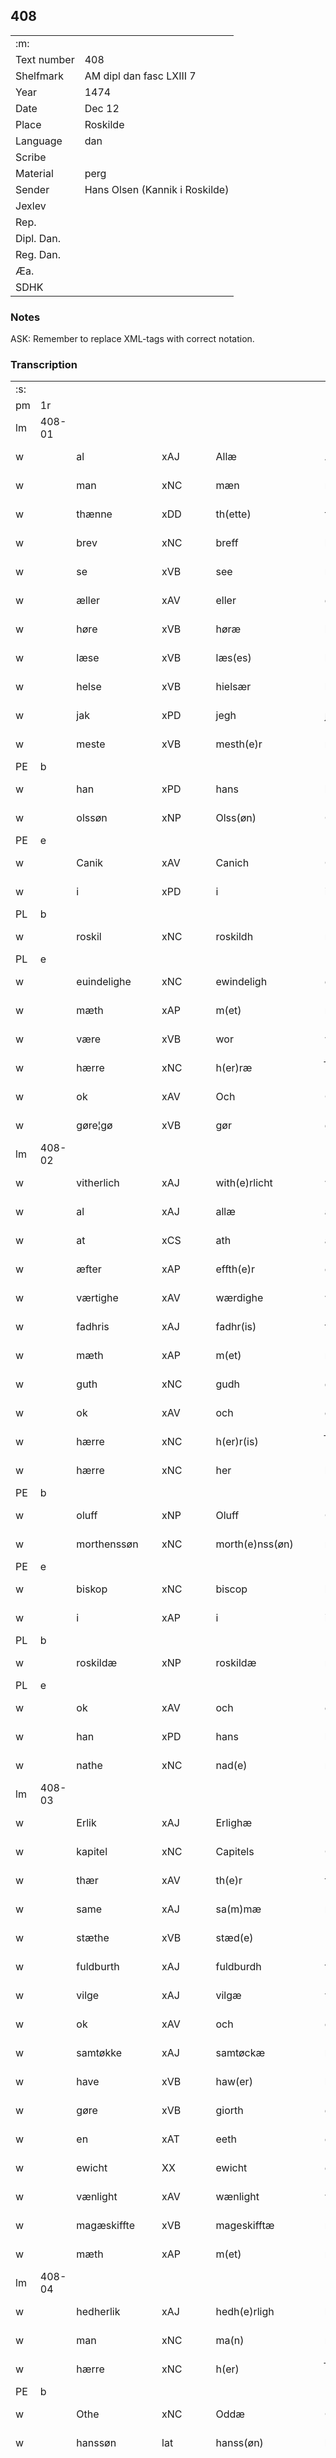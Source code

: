 ** 408
| :m:         |                                |
| Text number | 408                            |
| Shelfmark   | AM dipl dan fasc LXIII 7       |
| Year        | 1474                           |
| Date        | Dec 12                         |
| Place       | Roskilde                       |
| Language    | dan                            |
| Scribe      |                                |
| Material    | perg                           |
| Sender      | Hans Olsen (Kannik i Roskilde) |
| Jexlev      |                                |
| Rep.        |                                |
| Dipl. Dan.  |                                |
| Reg. Dan.   |                                |
| Æa.         |                                |
| SDHK        |                                |

*** Notes
ASK: Remember to replace XML-tags with correct notation.

*** Transcription
| :s: |        |                |                |   |   |                       |              |   |   |   |   |     |   |   |    |               |
| pm  | 1r     |                |                |   |   |                       |              |   |   |   |   |     |   |   |    |               |
| lm  | 408-01 |                |                |   |   |                       |              |   |   |   |   |     |   |   |    |               |
| w   |        | al             | xAJ            |   |   | Allæ                  | Allæ         |   |   |   |   | dan |   |   |    |        408-01 |
| w   |        | man            | xNC            |   |   | mæn                   | mæn          |   |   |   |   | dan |   |   |    |        408-01 |
| w   |        | thænne         | xDD            |   |   | th(ette)              | thꝫͤ          |   |   |   |   | dan |   |   |    |        408-01 |
| w   |        | brev           | xNC            |   |   | breff                 | breff        |   |   |   |   | dan |   |   |    |        408-01 |
| w   |        | se             | xVB            |   |   | see                   | ſee          |   |   |   |   | dan |   |   |    |        408-01 |
| w   |        | æller          | xAV            |   |   | eller                 | elleꝛ        |   |   |   |   | dan |   |   |    |        408-01 |
| w   |        | høre           | xVB            |   |   | høræ                  | høræ         |   |   |   |   | dan |   |   |    |        408-01 |
| w   |        | læse           | xVB            |   |   | læs(es)               | læ          |   |   |   |   | dan |   |   |    |        408-01 |
| w   |        | helse          | xVB            |   |   | hielsær               | hıelſæꝛ      |   |   |   |   | dan |   |   |    |        408-01 |
| w   |        | jak            | xPD            |   |   | jegh                  | ȷegh         |   |   |   |   | dan |   |   |    |        408-01 |
| w   |        | meste          | xVB            |   |   | mesth(e)r             | meﬅh̅ꝛ        |   |   |   |   | dan |   |   |    |        408-01 |
| PE  | b      |                |                |   |   |                       |              |   |   |   |   |     |   |   |    |               |
| w   |        | han            | xPD            |   |   | hans                  | han         |   |   |   |   | dan |   |   |    |        408-01 |
| w   |        | olssøn         | xNP            |   |   | Olss(øn)              | Olſ         |   |   |   |   | dan |   |   |    |        408-01 |
| PE  | e      |                |                |   |   |                       |              |   |   |   |   |     |   |   |    |               |
| w   |        | Canik          | xAV            |   |   | Canich                | Canich       |   |   |   |   | dan |   |   |    |        408-01 |
| w   |        | i              | xPD            |   |   | i                     | i            |   |   |   |   | dan |   |   |    |        408-01 |
| PL  | b      |                |                |   |   |                       |              |   |   |   |   |     |   |   |    |               |
| w   |        | roskil         | xNC            |   |   | roskildh              | roſkıldh     |   |   |   |   | dan |   |   |    |        408-01 |
| PL  | e      |                |                |   |   |                       |              |   |   |   |   |     |   |   |    |               |
| w   |        | euindelighe    | xNC            |   |   | ewindeligh            | ewindelıgh   |   |   |   |   | dan |   |   |    |        408-01 |
| w   |        | mæth           | xAP            |   |   | m(et)                 | mꝫ           |   |   |   |   | dan |   |   |    |        408-01 |
| w   |        | være           | xVB            |   |   | wor                   | woꝛ          |   |   |   |   | dan |   |   |    |        408-01 |
| w   |        | hærre          | xNC            |   |   | h(er)ræ               | h̅ræ          |   |   |   |   | dan |   |   |    |        408-01 |
| w   |        | ok             | xAV            |   |   | Och                   | Och          |   |   |   |   | dan |   |   |    |        408-01 |
| w   |        | gøre¦gø        | xVB            |   |   | gør                   | gøꝛ          |   |   |   |   | dan |   |   |    |        408-01 |
| lm  | 408-02 |                |                |   |   |                       |              |   |   |   |   |     |   |   |    |               |
| w   |        | vitherlich     | xAJ            |   |   | with(e)rlicht         | wıth̅ꝛlicht   |   |   |   |   | dan |   |   |    |        408-02 |
| w   |        | al             | xAJ            |   |   | allæ                  | allæ         |   |   |   |   | dan |   |   |    |        408-02 |
| w   |        | at             | xCS            |   |   | ath                   | ath          |   |   |   |   | dan |   |   |    |        408-02 |
| w   |        | æfter          | xAP            |   |   | effth(e)r             | effthꝛ̅       |   |   |   |   | dan |   |   |    |        408-02 |
| w   |        | værtighe       | xAV            |   |   | wærdighe              | wæꝛdıghe     |   |   |   |   | dan |   |   |    |        408-02 |
| w   |        | fadhris        | xAJ            |   |   | fadhr(is)             | fadhrꝭ       |   |   |   |   | dan |   |   |    |        408-02 |
| w   |        | mæth           | xAP            |   |   | m(et)                 | mꝫ           |   |   |   |   | dan |   |   |    |        408-02 |
| w   |        | guth           | xNC            |   |   | gudh                  | gudh         |   |   |   |   | dan |   |   |    |        408-02 |
| w   |        | ok             | xAV            |   |   | och                   | och          |   |   |   |   | dan |   |   |    |        408-02 |
| w   |        | hærre          | xNC            |   |   | h(er)r(is)            | h̅rꝭ          |   |   |   |   | dan |   |   |    |        408-02 |
| w   |        | hærre          | xNC            |   |   | her                   | heꝛ          |   |   |   |   | dan |   |   |    |        408-02 |
| PE  | b      |                |                |   |   |                       |              |   |   |   |   |     |   |   |    |               |
| w   |        | oluff          | xNP            |   |   | Oluff                 | Oluff        |   |   |   |   | dan |   |   |    |        408-02 |
| w   |        | morthenssøn    | xNC            |   |   | morth(e)nss(øn)       | moꝛth̅nſ     |   |   |   |   | dan |   |   |    |        408-02 |
| PE  | e      |                |                |   |   |                       |              |   |   |   |   |     |   |   |    |               |
| w   |        | biskop         | xNC            |   |   | biscop                | bıſcop       |   |   |   |   | dan |   |   |    |        408-02 |
| w   |        | i              | xAP            |   |   | i                     | i            |   |   |   |   | dan |   |   |    |        408-02 |
| PL  | b      |                |                |   |   |                       |              |   |   |   |   |     |   |   |    |               |
| w   |        | roskildæ       | xNP            |   |   | roskildæ              | roſkıldæ     |   |   |   |   | dan |   |   |    |        408-02 |
| PL  | e      |                |                |   |   |                       |              |   |   |   |   |     |   |   |    |               |
| w   |        | ok             | xAV            |   |   | och                   | och          |   |   |   |   | dan |   |   |    |        408-02 |
| w   |        | han            | xPD            |   |   | hans                  | han         |   |   |   |   | dan |   |   |    |        408-02 |
| w   |        | nathe          | xNC            |   |   | nad(e)                | na          |   |   |   |   | dan |   |   |    |        408-02 |
| lm  | 408-03 |                |                |   |   |                       |              |   |   |   |   |     |   |   |    |               |
| w   |        | Erlik          | xAJ            |   |   | Erlighæ               | Eꝛlighæ      |   |   |   |   | dan |   |   |    |        408-03 |
| w   |        | kapitel        | xNC            |   |   | Capitels              | Capitel     |   |   |   |   | dan |   |   |    |        408-03 |
| w   |        | thær           | xAV            |   |   | th(e)r                | thꝝ          |   |   |   |   | dan |   |   |    |        408-03 |
| w   |        | same           | xAJ            |   |   | sa(m)mæ               | ſa̅mæ         |   |   |   |   | dan |   |   |    |        408-03 |
| w   |        | stæthe         | xVB            |   |   | stæd(e)               | ﬅæ          |   |   |   |   | dan |   |   |    |        408-03 |
| w   |        | fuldburth      | xAJ            |   |   | fuldburdh             | fuldbuꝛdh    |   |   |   |   | dan |   |   |    |        408-03 |
| w   |        | vilge          | xAJ            |   |   | vilgæ                 | vılgæ        |   |   |   |   | dan |   |   |    |        408-03 |
| w   |        | ok             | xAV            |   |   | och                   | och          |   |   |   |   | dan |   |   |    |        408-03 |
| w   |        | samtøkke       | xAJ            |   |   | samtøckæ              | ſamtøckæ     |   |   |   |   | dan |   |   |    |        408-03 |
| w   |        | have           | xVB            |   |   | haw(er)               | haw         |   |   |   |   | dan |   |   |    |        408-03 |
| w   |        | gøre           | xVB            |   |   | giorth                | gioꝛth       |   |   |   |   | dan |   |   |    |        408-03 |
| w   |        | en             | xAT            |   |   | eeth                  | eeth         |   |   |   |   | dan |   |   |    |        408-03 |
| w   |        | ewicht         | XX             |   |   | ewicht                | ewıcht       |   |   |   |   | dan |   |   |    |        408-03 |
| w   |        | vænlight       | xAV            |   |   | wænlight              | wænlıght     |   |   |   |   | dan |   |   |    |        408-03 |
| w   |        | magæskiffte    | xVB            |   |   | mageskifftæ           | mageſkıfftæ  |   |   |   |   | dan |   |   |    |        408-03 |
| w   |        | mæth           | xAP            |   |   | m(et)                 | mꝫ           |   |   |   |   | dan |   |   |    |        408-03 |
| lm  | 408-04 |                |                |   |   |                       |              |   |   |   |   |     |   |   |    |               |
| w   |        | hedherlik      | xAJ            |   |   | hedh(e)rligh          | hedh̅ꝛlıgh    |   |   |   |   | dan |   |   |    |        408-04 |
| w   |        | man            | xNC            |   |   | ma(n)                 | ma̅           |   |   |   |   | dan |   |   |    |        408-04 |
| w   |        | hærre          | xNC            |   |   | h(er)                 | h̅            |   |   |   |   | dan |   |   |    |        408-04 |
| PE  | b      |                |                |   |   |                       |              |   |   |   |   |     |   |   |    |               |
| w   |        | Othe           | xNC            |   |   | Oddæ                  | Oddæ         |   |   |   |   | dan |   |   |    |        408-04 |
| w   |        | hanssøn        | lat            |   |   | hanss(øn)             | hanſ        |   |   |   |   | dan |   |   |    |        408-04 |
| PE  | e      |                |                |   |   |                       |              |   |   |   |   |     |   |   |    |               |
| w   |        | cantore        | lat            |   |   | Cantor(e)             | Cantor      |   |   |   |   | dan |   |   |    |        408-04 |
| w   |        | ok             | xAV            |   |   | och                   | och          |   |   |   |   | dan |   |   |    |        408-04 |
| w   |        | Canik          | xAV            |   |   | Canich                | Canich       |   |   |   |   | dan |   |   |    |        408-04 |
| w   |        | i              | xPD            |   |   | i                     | i            |   |   |   |   | dan |   |   |    |        408-04 |
| w   |        | samen¦same     | xAJ            |   |   | sa(m)me               | ſa̅me         |   |   |   |   | dan |   |   | =  |        408-04 |
| w   |        | stath          | xNC            |   |   | stedh                 | ﬅedh         |   |   |   |   | dan |   |   | == |        408-04 |
| w   |        | vi             | xPD            |   |   | oss                   | o           |   |   |   |   | dan |   |   |    |        408-04 |
| w   |        | bathe          | xPD            |   |   | bodæ                  | bodæ         |   |   |   |   | dan |   |   |    |        408-04 |
| w   |        | mællem         | xAP            |   |   | mellom                | mellom       |   |   |   |   | dan |   |   |    |        408-04 |
| w   |        | mæth           | xAP            |   |   | m(et)                 | mꝫ           |   |   |   |   | dan |   |   |    |        408-04 |
| w   |        | bathe          | xPD            |   |   | begg(is)              | beggꝭ        |   |   |   |   | dan |   |   |    |        408-04 |
| w   |        | vare           | xNC            |   |   | woræ                  | woræ         |   |   |   |   | dan |   |   |    |        408-04 |
| w   |        | gore           | xVB            |   |   | gordæ                 | goꝛdæ        |   |   |   |   | dan |   |   |    |        408-04 |
| w   |        | ok             | xAV            |   |   | och                   | och          |   |   |   |   | dan |   |   |    |        408-04 |
| w   |        | residencer     | xNC            |   |   | residencer            | reſıdencer   |   |   |   |   | dan |   |   |    |        408-04 |
| lm  | 408-05 |                |                |   |   |                       |              |   |   |   |   |     |   |   |    |               |
| w   |        | sum            | xRP            |   |   | som                   | ſom          |   |   |   |   | dan |   |   |    |        408-05 |
| w   |        | af             | xAP            |   |   | aff                   | aff          |   |   |   |   | dan |   |   |    |        408-05 |
| w   |        | ræt            | xAJ            |   |   | Rettæ                 | Rettæ        |   |   |   |   | dan |   |   |    |        408-05 |
| w   |        | ligje          | xVB            |   |   | liggæ                 | liggæ        |   |   |   |   | dan |   |   |    |        408-05 |
| w   |        | til            | xAP            |   |   | til                   | tıl          |   |   |   |   | dan |   |   |    |        408-05 |
| w   |        | var            | xDP            |   |   | woræ                  | woræ         |   |   |   |   | dan |   |   |    |        408-05 |
| w   |        | Canichetøme    | xNC            |   |   | Canichedømæ           | Canıchedømæ  |   |   |   |   | dan |   |   |    |        408-05 |
| w   |        | sum            | xRP            |   |   | som                   | ſom          |   |   |   |   | dan |   |   |    |        408-05 |
| w   |        | vi             | xPD            |   |   | wii                   | wii          |   |   |   |   | dan |   |   |    |        408-05 |
| w   |        | nu             | xAV            |   |   | nw                    | nw           |   |   |   |   | dan |   |   |    |        408-05 |
| w   |        | have           | xVB            |   |   | haffuæ                | haffuæ       |   |   |   |   | dan |   |   |    |        408-05 |
| w   |        | i              | xAP            |   |   | i                     | i            |   |   |   |   | dan |   |   |    |        408-05 |
| PL  | b      |                |                |   |   |                       |              |   |   |   |   |     |   |   |    |               |
| w   |        | roskilde       | xNP            |   |   | roskilde              | roſkılde     |   |   |   |   | dan |   |   |    |        408-05 |
| PL  | e      |                |                |   |   |                       |              |   |   |   |   |     |   |   |    |               |
| w   |        | domkirkje      | xNC            |   |   | do(m)kirkæ            | do̅kıꝛkæ      |   |   |   |   | dan |   |   |    |        408-05 |
| w   |        | i              | xPD            |   |   | i                     | i            |   |   |   |   | dan |   |   |    |        408-05 |
| w   |        | sva            | xAV            |   |   | swo                   | ſwo          |   |   |   |   | dan |   |   |    |        408-05 |
| w   |        | mathe          | xNC            |   |   | mathe                 | mathe        |   |   |   |   | dan |   |   |    |        408-05 |
| w   |        | at             | xIM            |   |   | Ath                   | Ath          |   |   |   |   | dan |   |   |    |        408-05 |
| w   |        | forskreven     | xAJ            |   |   | for(skreffne)         | foꝛᷠͤ          |   |   |   |   | dan |   |   |    |        408-05 |
| w   |        | hærre          | xNC            |   |   | h(er)                 | h̅            |   |   |   |   | dan |   |   |    |        408-05 |
| lm  | 408-06 |                |                |   |   |                       |              |   |   |   |   |     |   |   |    |               |
| PE  | b      |                |                |   |   |                       |              |   |   |   |   |     |   |   |    |               |
| w   |        | othe           | xNC            |   |   | oddæ                  | oddæ         |   |   |   |   | dan |   |   |    |        408-06 |
| PE  | e      |                |                |   |   |                       |              |   |   |   |   |     |   |   |    |               |
| w   |        | ok             | xAV            |   |   | och                   | och          |   |   |   |   | dan |   |   |    |        408-06 |
| w   |        | al             | xAJ            |   |   | allæ                  | allæ         |   |   |   |   | dan |   |   |    |        408-06 |
| w   |        | hans           | xNP            |   |   | hans                  | han         |   |   |   |   | dan |   |   |    |        408-06 |
| w   |        | efftherkommere | xNC            |   |   | effth(e)rko(m)me(re)  | effth̅ꝛko̅me  |   |   |   |   | dan |   |   |    |        408-06 |
| w   |        | uti            | xAV            |   |   | vthi                  | vthı         |   |   |   |   | dan |   |   |    |        408-06 |
| w   |        | thæn           | xAT            |   |   | th(et)                | thꝫ          |   |   |   |   | dan |   |   |    |        408-06 |
| w   |        | Canichetøme    | xNC            |   |   | Canichedømæ           | Canichedømæ  |   |   |   |   | dan |   |   |    |        408-06 |
| w   |        | sum            | xRP            |   |   | so(m)                 | ſo̅           |   |   |   |   | dan |   |   |    |        408-06 |
| w   |        | han            | xPD            |   |   | ha(n)                 | ha̅           |   |   |   |   | dan |   |   |    |        408-06 |
| w   |        | nu             | xAV            |   |   | nw                    | nw           |   |   |   |   | dan |   |   |    |        408-06 |
| w   |        | have           | xVB            |   |   | haw(er)               | haw         |   |   |   |   | dan |   |   |    |        408-06 |
| w   |        | sum            | xRP            |   |   | so(m)                 | ſo̅           |   |   |   |   | dan |   |   |    |        408-06 |
| w   |        | kalle          | xVB            |   |   | kalles                | kalle       |   |   |   |   | dan |   |   |    |        408-06 |
| w   |        | kongens        | xAJ            |   |   | ko(n)genss            | ko̅gen       |   |   |   |   | dan |   |   |    |        408-06 |
| w   |        | æller          | xAV            |   |   | ell(e)r               | ell̅ꝛ         |   |   |   |   | dan |   |   |    |        408-06 |
| w   |        | thæn           | xAT            |   |   | the                   | the          |   |   |   |   | dan |   |   |    |        408-06 |
| w   |        | hælge          | xNC            |   |   | helgæ                 | helgæ        |   |   |   |   | dan |   |   |    |        408-06 |
| w   |        | Trekoninge     | xVB            |   |   | Tre¦koni(n)gess       | Tre¦koni̅ge  |   |   |   |   | dan |   |   |    | 408-06—408-07 |
| w   |        | kapel          | xNC            |   |   | Capellæ               | Capellæ      |   |   |   |   | dan |   |   |    |        408-07 |
| w   |        | skule          | xVB            |   |   | skullæ                | ſkullæ       |   |   |   |   | dan |   |   |    |        408-07 |
| w   |        | have           | xVB            |   |   | hawæ                  | hawæ         |   |   |   |   | dan |   |   |    |        408-07 |
| w   |        | nytje¦nyte     | xVB            |   |   | nydæ                  | nydæ         |   |   |   |   | dan |   |   |    |        408-07 |
| w   |        | ok             | xAV            |   |   | och                   | och          |   |   |   |   | dan |   |   |    |        408-07 |
| w   |        | behalde        | xVB            |   |   | beholdæ               | beholdæ      |   |   |   |   | dan |   |   |    |        408-07 |
| w   |        | til            | xAP            |   |   | til                   | til          |   |   |   |   | dan |   |   |    |        408-07 |
| w   |        | euindelighe    | xNC            |   |   | ewindeligh            | ewındeligh   |   |   |   |   | dan |   |   |    |        408-07 |
| w   |        | eghe           | xNC            |   |   | eyæ                   | eyæ          |   |   |   |   | dan |   |   |    |        408-07 |
| w   |        | eghe           | xNC            |   |   | eye                   | eye          |   |   |   |   | dan |   |   |    |        408-07 |
| w   |        | skule          | xVB            |   |   | skulend(e)            | ſkulen      |   |   |   |   | dan |   |   |    |        408-07 |
| w   |        | thæn           | xAT            |   |   | th(e)n                | th̅          |   |   |   |   | dan |   |   |    |        408-07 |
| w   |        | garth          | xNC            |   |   | gardh                 | gaꝛdh        |   |   |   |   | dan |   |   |    |        408-07 |
| w   |        | æller          | xAV            |   |   | ell(e)r               | ellꝛ̅         |   |   |   |   | dan |   |   |    |        408-07 |
| w   |        | residenciam    | xNC            |   |   | reside(n)cia(m)       | reſıde̅cıa̅    |   |   |   |   | lat |   |   |    |        408-07 |
| lm  | 408-08 |                |                |   |   |                       |              |   |   |   |   |     |   |   |    |               |
| w   |        | sum            | xRP            |   |   | som                   | ſom          |   |   |   |   | dan |   |   |    |        408-08 |
| w   |        | jak            | xPD            |   |   | jegh                  | ȷegh         |   |   |   |   | dan |   |   |    |        408-08 |
| w   |        | nu             | xAV            |   |   | nw                    | nw           |   |   |   |   | dan |   |   |    |        408-08 |
| w   |        | uti            | xAV            |   |   | vdi                   | vdı          |   |   |   |   | dan |   |   |    |        408-08 |
| w   |        | være           | xVB            |   |   | wor                   | woꝛ          |   |   |   |   | dan |   |   |    |        408-08 |
| w   |        | ok             | xAV            |   |   | och                   | och          |   |   |   |   | dan |   |   |    |        408-08 |
| w   |        | høre           | xVB            |   |   | hører                 | hører        |   |   |   |   | dan |   |   |    |        408-08 |
| w   |        | til            | xAV            |   |   | til                   | tıl          |   |   |   |   | dan |   |   |    |        408-08 |
| w   |        | thænne         | xDD            |   |   | th(e)n                | th̅          |   |   |   |   | dan |   |   |    |        408-08 |
| w   |        | prebendam      | xAJ            |   |   | prebendam             | prebendam    |   |   |   |   | lat |   |   |    |        408-08 |
| w   |        | sum            | xRP            |   |   | som                   | ſom          |   |   |   |   | dan |   |   |    |        408-08 |
| w   |        | jak            | xPD            |   |   | jegh                  | ȷegh         |   |   |   |   | dan |   |   |    |        408-08 |
| w   |        | nu             | xAV            |   |   | nw                    | nw           |   |   |   |   | dan |   |   |    |        408-08 |
| w   |        | i              | xPD            |   |   | i                     | i            |   |   |   |   | dan |   |   |    |        408-08 |
| w   |        | være           | xVB            |   |   | wæræ                  | wæræ         |   |   |   |   | dan |   |   |    |        408-08 |
| w   |        | have           | xVB            |   |   | haw(er)               | haw         |   |   |   |   | dan |   |   |    |        408-08 |
| w   |        | ok             | xAV            |   |   | Och                   | Och          |   |   |   |   | dan |   |   |    |        408-08 |
| w   |        | kalle          | xVB            |   |   | kalles                | kalle       |   |   |   |   | dan |   |   |    |        408-08 |
| w   |        | prebenda       | xAV            |   |   | prebenda              | prebenda     |   |   |   |   | lat |   |   |    |        408-08 |
| PL  | b      |                |                |   |   |                       |              |   |   |   |   |     |   |   |    |               |
| w   |        | karleby        | xNC            |   |   | karleby               | kaꝛleby      |   |   |   |   | dan |   |   |    |        408-08 |
| PL  | e      |                |                |   |   |                       |              |   |   |   |   |     |   |   |    |               |
| lm  | 408-09 |                |                |   |   |                       |              |   |   |   |   |     |   |   |    |               |
| w   |        | ok             | xAV            |   |   | och                   | och          |   |   |   |   | dan |   |   |    |        408-09 |
| w   |        | til            | xAV            |   |   | til                   | til          |   |   |   |   | dan |   |   |    |        408-09 |
| w   |        | foren          | xAJ            |   |   | foren                 | foren        |   |   |   |   | dan |   |   |    |        408-09 |
| w   |        | heeth          | xAJ            |   |   | heeth                 | heeth        |   |   |   |   | dan |   |   |    |        408-09 |
| PL  | b      |                |                |   |   |                       |              |   |   |   |   |     |   |   |    |               |
| w   |        | valdby         | xAJ            |   |   | waldby                | waldby       |   |   |   |   | dan |   |   |    |        408-09 |
| PL  | e      |                |                |   |   |                       |              |   |   |   |   |     |   |   |    |               |
| w   |        | hvilik         | xPD            |   |   | hwilken               | hwilken      |   |   |   |   | dan |   |   |    |        408-09 |
| w   |        | garth          | xNC            |   |   | gardh                 | gaꝛdh        |   |   |   |   | dan |   |   |    |        408-09 |
| w   |        | æller          | xAV            |   |   | ell(e)r               | ell̅ꝛ         |   |   |   |   | dan |   |   |    |        408-09 |
| w   |        | residencia     | xAJ            |   |   | reside(n)cia          | reſıde̅cia    |   |   |   |   | lat |   |   |    |        408-09 |
| w   |        | sum            | xRP            |   |   | som                   | ſom          |   |   |   |   | dan |   |   |    |        408-09 |
| w   |        | ligje          | xVB            |   |   | liggh(e)r             | lıggh̅ꝛ       |   |   |   |   | dan |   |   |    |        408-09 |
| w   |        | north          | xAJ            |   |   | nordh(e)n             | noꝛdh̅       |   |   |   |   | dan |   |   |    |        408-09 |
| w   |        | thværth        | xAV            |   |   | thwerth               | thweꝛth      |   |   |   |   | dan |   |   |    |        408-09 |
| w   |        | yver           | xAP            |   |   | ower                  | oweꝛ         |   |   |   |   | dan |   |   |    |        408-09 |
| w   |        | gathen         | xAJ            |   |   | gath(e)n              | gath̅        |   |   |   |   | dan |   |   |    |        408-09 |
| w   |        | uæd            | xNC            |   |   | wædh                  | wædh         |   |   |   |   | dan |   |   |    |        408-09 |
| w   |        | thæn           | xAT            |   |   | th(e)n                | th̅          |   |   |   |   | dan |   |   |    |        408-09 |
| lm  | 408-10 |                |                |   |   |                       |              |   |   |   |   |     |   |   |    |               |
| w   |        | garth          | xNC            |   |   | gaardh                | gaaꝛdh       |   |   |   |   | dan |   |   |    |        408-10 |
| w   |        | sum            | xRP            |   |   | som                   | ſom          |   |   |   |   | dan |   |   |    |        408-10 |
| w   |        | hærre          | xNC            |   |   | h(er)                 | h̅            |   |   |   |   | dan |   |   |    |        408-10 |
| PE  | b      |                |                |   |   |                       |              |   |   |   |   |     |   |   |    |               |
| w   |        | mawens         | xNP            |   |   | mawens                | mawen       |   |   |   |   | dan |   |   |    |        408-10 |
| w   |        | hanssøn        | xNC            |   |   | hanss(øn)             | hanſ        |   |   |   |   | dan |   |   |    |        408-10 |
| PE  | e      |                |                |   |   |                       |              |   |   |   |   |     |   |   |    |               |
| w   |        | nu             | xAV            |   |   | nw                    | nw           |   |   |   |   | dan |   |   |    |        408-10 |
| w   |        | i              | xPD            |   |   | i                     | ı            |   |   |   |   | dan |   |   |    |        408-10 |
| w   |        | bo             | xVB            |   |   | boor                  | booꝛ         |   |   |   |   | dan |   |   |    |        408-10 |
| w   |        | ok             | xAV            |   |   | och                   | och          |   |   |   |   | dan |   |   |    |        408-10 |
| w   |        | høre           | xVB            |   |   | hører                 | høreꝛ        |   |   |   |   | dan |   |   |    |        408-10 |
| w   |        | til            | xAP            |   |   | til                   | tıl          |   |   |   |   | dan |   |   |    |        408-10 |
| w   |        | thæn           | xAT            |   |   | the                   | the          |   |   |   |   | dan |   |   |    |        408-10 |
| w   |        | sæks           | xNA            |   |   | sex                   | ſex          |   |   |   |   | dan |   |   |    |        408-10 |
| w   |        | prebenne       | xVB            |   |   | prebendh(e)r          | prebendh̅ꝛ    |   |   |   |   | dan |   |   |    |        408-10 |
| w   |        | mæth           | xAP            |   |   | m(et)                 | mꝫ           |   |   |   |   | dan |   |   |    |        408-10 |
| w   |        | al             | xAJ            |   |   | allæ                  | allæ         |   |   |   |   | dan |   |   |    |        408-10 |
| w   |        | forskreven     | xAJ            |   |   | for(skreffne)         | foꝛᷠͤ          |   |   |   |   | dan |   |   |    |        408-10 |
| w   |        | gardis         | lat            |   |   | gard(is)              | gaꝛ         |   |   |   |   | dan |   |   |    |        408-10 |
| w   |        | ræt            | xAJ            |   |   | Rettæ                 | Rettæ        |   |   |   |   | dan |   |   |    |        408-10 |
| w   |        | tilligelsse    | xNC            |   |   | tilligelssæ           | tıllıgelæ   |   |   |   |   | dan |   |   |    |        408-10 |
| lm  | 408-11 |                |                |   |   |                       |              |   |   |   |   |     |   |   |    |               |
| w   |        | i              | xAP            |   |   | i                     | i            |   |   |   |   | dan |   |   |    |        408-11 |
| w   |        | bre            | xVB            |   |   | bredæ                 | bredæ        |   |   |   |   | dan |   |   |    |        408-11 |
| w   |        | ok             | xAV            |   |   | och                   | och          |   |   |   |   | dan |   |   |    |        408-11 |
| w   |        | lænk           | xAJ            |   |   | længhæ                | længhæ       |   |   |   |   | dan |   |   |    |        408-11 |
| w   |        | mæth           | xAP            |   |   | m(et)                 | mꝫ           |   |   |   |   | dan |   |   |    |        408-11 |
| w   |        | bygning        | xNC            |   |   | bygni(n)gh            | bygni̅gh      |   |   |   |   | dan |   |   |    |        408-11 |
| w   |        | jorth          | xNC            |   |   | jordh                 | ȷoꝛdh        |   |   |   |   | dan |   |   |    |        408-11 |
| w   |        | grund          | xNC            |   |   | grwndh                | grwndh       |   |   |   |   | dan |   |   |    |        408-11 |
| w   |        | Ablægarth      | xAJ            |   |   | Ablegardh             | Ablegaꝛdh    |   |   |   |   | dan |   |   |    |        408-11 |
| w   |        | ok             | xAV            |   |   | och                   | och          |   |   |   |   | dan |   |   |    |        408-11 |
| w   |        | feskæpark      | xAJ            |   |   | feskæ park            | feſkæ paꝛk   |   |   |   |   | dan |   |   |    |        408-11 |
| w   |        | sum            | xRP            |   |   | so(m)                 | ſo̅           |   |   |   |   | dan |   |   |    |        408-11 |
| w   |        | han            | xPD            |   |   | ha(n)                 | ha̅           |   |   |   |   | dan |   |   |    |        408-11 |
| w   |        | nu             | xAV            |   |   | nw                    | nw           |   |   |   |   | dan |   |   |    |        408-11 |
| w   |        | indhegnet      | lat            |   |   | indhegn(et)           | indhegnꝫ     |   |   |   |   | dan |   |   |    |        408-11 |
| w   |        | være           | xVB            |   |   | ær                    | æꝛ           |   |   |   |   | dan |   |   |    |        408-11 |
| w   |        | æncgte         | xPD            |   |   | encgtæ                | encgtæ       |   |   |   |   | dan |   |   |    |        408-11 |
| lm  | 408-12 |                |                |   |   |                       |              |   |   |   |   |     |   |   |    |               |
| w   |        | vnthertaghet   | xAP            |   |   | wndh(e)rtagh(et)      | wndh̅ꝛtaghꝫ   |   |   |   |   | dan |   |   |    |        408-12 |
| w   |        | uten           | xAV            |   |   | vdh(e)n               | vdh̅         |   |   |   |   | dan |   |   |    |        408-12 |
| w   |        | en             | xAT            |   |   | eth                   | eth          |   |   |   |   | dan |   |   |    |        408-12 |
| w   |        | litel          | xAJ            |   |   | lidh(et)              | lıdhꝫ        |   |   |   |   | dan |   |   |    |        408-12 |
| w   |        | stykke         | xNC            |   |   | styckæ                | ﬅyckæ        |   |   |   |   | dan |   |   |    |        408-12 |
| w   |        | jorthe         | xVB            |   |   | jordh                 | ȷoꝛdh        |   |   |   |   | dan |   |   |    |        408-12 |
| w   |        | sum            | xRP            |   |   | som                   | ſom          |   |   |   |   | dan |   |   |    |        408-12 |
| w   |        | ligje          | xVB            |   |   | liggh(e)r             | lıgghꝛ̅       |   |   |   |   | dan |   |   |    |        408-12 |
| w   |        | vither         | xAP            |   |   | wedh                  | wedh         |   |   |   |   | dan |   |   |    |        408-12 |
| w   |        | thæn           | xAT            |   |   | th(e)n                | th̅          |   |   |   |   | dan |   |   |    |        408-12 |
| w   |        | øster          | xAJ            |   |   | Østræ                 | Øﬅræ         |   |   |   |   | dan |   |   |    |        408-12 |
| w   |        | sunder         | xAJ            |   |   | synder                | ſynder       |   |   |   |   | dan |   |   |    |        408-12 |
| w   |        | sithe          | xNC            |   |   | sidhæ                 | ſıdhæ        |   |   |   |   | dan |   |   |    |        408-12 |
| w   |        | uæd            | xNC            |   |   | wædh                  | wædh         |   |   |   |   | dan |   |   |    |        408-12 |
| w   |        | forskreven     | xAJ            |   |   | for(skreffne)         | foꝛᷠͤ          |   |   |   |   | dan |   |   |    |        408-12 |
| w   |        | garth          | xNC            |   |   | gardh                 | gaꝛdh        |   |   |   |   | dan |   |   |    |        408-12 |
| w   |        | ok             | xAV            |   |   | Och                   | Och          |   |   |   |   | dan |   |   |    |        408-12 |
| lm  | 408-13 |                |                |   |   |                       |              |   |   |   |   |     |   |   |    |               |
| w   |        | giffs          | xAJ            |   |   | giffs                 | gıff        |   |   |   |   | dan |   |   |    |        408-13 |
| w   |        | æn             | xAV            |   |   | en                    | en           |   |   |   |   | dan |   |   |    |        408-13 |
| w   |        | skilling       | xNC            |   |   | s(killing)            |             |   |   |   |   | dan |   |   |    |        408-13 |
| w   |        | grot           | xNC            |   |   | g(rot)                | gꝭ           |   |   |   |   | dan |   |   |    |        408-13 |
| w   |        | af             | xAP            |   |   | aff                   | aff          |   |   |   |   | dan |   |   |    |        408-13 |
| w   |        | um             | xAV            |   |   | om                    | om           |   |   |   |   | dan |   |   |    |        408-13 |
| w   |        | aarith         | xAJ            |   |   | aarith                | aarıth       |   |   |   |   | dan |   |   |    |        408-13 |
| w   |        | til            | xAV            |   |   | til                   | tıl          |   |   |   |   | dan |   |   |    |        408-13 |
| w   |        | æt             | xNC            |   |   | eth                   | eth          |   |   |   |   | dan |   |   |    |        408-13 |
| w   |        | anniuersarium  | xAJ            |   |   | a(n)niu(er)sa(ri)u(m) | a̅niuſau̅    |   |   |   |   | lat |   |   |    |        408-13 |
| w   |        | sum            | xRP            |   |   | som                   | ſom          |   |   |   |   | dan |   |   |    |        408-13 |
| w   |        | jak            | xPD            |   |   | jech                  | ȷech         |   |   |   |   | dan |   |   |    |        408-13 |
| w   |        | ok             | xAV            |   |   | oc                    | oc           |   |   |   |   | dan |   |   |    |        408-13 |
| w   |        | minne          | xNC            |   |   | mynæ                  | mynæ         |   |   |   |   | dan |   |   |    |        408-13 |
| w   |        | efftherkommere | xNC            |   |   | effth(e)rko(m)me(re)  | effthꝛ̅ko̅me  |   |   |   |   | dan |   |   |    |        408-13 |
| w   |        | i              | xAP            |   |   | i                     | i            |   |   |   |   | dan |   |   |    |        408-13 |
| w   |        | forskreven     | xAJ            |   |   | for(skreffne)         | foꝛᷠͤ          |   |   |   |   | dan |   |   |    |        408-13 |
| w   |        | harth          | xNC            |   |   | hardh                 | haꝛdh        |   |   |   |   | dan |   |   |    |        408-13 |
| w   |        | skule          | xVB            |   |   | skullæ                | ſkullæ       |   |   |   |   | dan |   |   |    |        408-13 |
| w   |        | Vtgifve        | xVB            |   |   | Vtgiffuæ              | Vtgiffuæ     |   |   |   |   | dan |   |   |    |        408-13 |
| w   |        | sva            | xAV            |   |   | saa                   | ſaa          |   |   |   |   | dan |   |   |    |        408-13 |
| w   |        | længe          | xAV            |   |   | læn¦gæ                | læn¦gæ       |   |   |   |   | dan |   |   |    | 408-13—408-14 |
| w   |        | thæn           | xAT            |   |   | th(et)                | thꝫ          |   |   |   |   | dan |   |   |    |        408-14 |
| w   |        | vorte          | xVB            |   |   | vordh(e)r             | voꝛdhꝛ̅       |   |   |   |   | dan |   |   |    |        408-14 |
| w   |        | i              | xPD            |   |   | i                     | ı            |   |   |   |   | dan |   |   |    |        408-14 |
| w   |        | anne           | xVB            |   |   | andh(e)r              | andhꝛ̅        |   |   |   |   | dan |   |   |    |        408-14 |
| w   |        | mothe          | xAJ            |   |   | mothæ                 | mothæ        |   |   |   |   | dan |   |   |    |        408-14 |
| w   |        | vætherlacth    | xAJ            |   |   | weth(e)rlacth         | weth̅ꝛlacth   |   |   |   |   | dan |   |   |    |        408-14 |
| w   |        | ok             | xAV            |   |   | Och                   | Och          |   |   |   |   | dan |   |   |    |        408-14 |
| w   |        | jak            | xPD            |   |   | jech                  | ȷech         |   |   |   |   | dan |   |   |    |        408-14 |
| w   |        | ok             | xAV            |   |   | och                   | och          |   |   |   |   | dan |   |   |    |        408-14 |
| w   |        | minne          | xNC            |   |   | mynæ                  | mynæ         |   |   |   |   | dan |   |   |    |        408-14 |
| w   |        | efftherkommere | xNC            |   |   | effth(e)rko(m)me(re)  | effth̅ꝛko̅me  |   |   |   |   | dan |   |   |    |        408-14 |
| w   |        | til            | xAP            |   |   | til                   | tıl          |   |   |   |   | dan |   |   |    |        408-14 |
| w   |        | forskreven     | xAJ            |   |   | for(skreffne)         | foꝛᷠͤ          |   |   |   |   | dan |   |   |    |        408-14 |
| w   |        | miith          | xNC            |   |   | miith                 | miith        |   |   |   |   | dan |   |   |    |        408-14 |
| w   |        | kanichtøme     | xNC            |   |   | kanichdømæ            | kanichdømæ   |   |   |   |   | dan |   |   |    |        408-14 |
| w   |        | sum            | xRP            |   |   | som                   | ſo          |   |   |   |   | dan |   |   |    |        408-14 |
| lm  | 408-15 |                |                |   |   |                       |              |   |   |   |   |     |   |   |    |               |
| w   |        | kalle          | xVB            |   |   | kalles                | kalle       |   |   |   |   | dan |   |   |    |        408-15 |
| w   |        | prebende       | xNC            |   |   | prebendæ              | prebendæ     |   |   |   |   | dan |   |   |    |        408-15 |
| PL  | b      |                |                |   |   |                       |              |   |   |   |   |     |   |   |    |               |
| w   |        | karlæby        | xAJ            |   |   | karlæby               | kaꝛlæby      |   |   |   |   | dan |   |   |    |        408-15 |
| PL  | e      |                |                |   |   |                       |              |   |   |   |   |     |   |   |    |               |
| w   |        | ok             | xAV            |   |   | och                   | och          |   |   |   |   | dan |   |   |    |        408-15 |
| w   |        | til            | xAV            |   |   | til                   | tıl          |   |   |   |   | dan |   |   |    |        408-15 |
| w   |        | foren          | xAJ            |   |   | for(e)n               | foꝛn        |   |   |   |   | dan |   |   |    |        408-15 |
| w   |        | heeth          | xAJ            |   |   | heeth                 | heeth        |   |   |   |   | dan |   |   |    |        408-15 |
| PL  | b      |                |                |   |   |                       |              |   |   |   |   |     |   |   |    |               |
| w   |        | valdby         | xAJ            |   |   | valdby                | valdby       |   |   |   |   | dan |   |   |    |        408-15 |
| PL  | e      |                |                |   |   |                       |              |   |   |   |   |     |   |   |    |               |
| w   |        | skule          | xVB            |   |   | skullæ                | ſkullæ       |   |   |   |   | dan |   |   |    |        408-15 |
| w   |        | gen            | xAP            |   |   | i geen                | i geen       |   |   |   |   | dan |   |   |    |        408-15 |
| w   |        | have           | xVB            |   |   | haffuæ                | haffuæ       |   |   |   |   | dan |   |   |    |        408-15 |
| w   |        | nytje¦nyte     | xVB            |   |   | nydæ                  | nydæ         |   |   |   |   | dan |   |   |    |        408-15 |
| w   |        | ok             | xAV            |   |   | och                   | och          |   |   |   |   | dan |   |   |    |        408-15 |
| w   |        | behalde        | xVB            |   |   | beholdæ               | beholdæ      |   |   |   |   | dan |   |   |    |        408-15 |
| w   |        | til            | xAP            |   |   | til                   | tıl          |   |   |   |   | dan |   |   |    |        408-15 |
| w   |        | evigh          | xAJ            |   |   | ewich                 | ewich        |   |   |   |   | dan |   |   |    |        408-15 |
| w   |        | tith           | xNC            |   |   | tidh                  | tidh         |   |   |   |   | dan |   |   |    |        408-15 |
| w   |        | eghe           | xNC            |   |   | eyæ                   | eyæ          |   |   |   |   | dan |   |   |    |        408-15 |
| lm  | 408-16 |                |                |   |   |                       |              |   |   |   |   |     |   |   |    |               |
| w   |        | skulænde       | xAJ            |   |   | skulænd(e)            | ſkulæn      |   |   |   |   | dan |   |   |    |        408-16 |
| w   |        | forskreven     | xAJ            |   |   | for(skreffne)         | foꝛᷠͤ          |   |   |   |   | dan |   |   |    |        408-16 |
| w   |        | hærre          | xNC            |   |   | h(er)                 | h̅            |   |   |   |   | dan |   |   |    |        408-16 |
| PE  | b      |                |                |   |   |                       |              |   |   |   |   |     |   |   |    |               |
| w   |        | odde           | xNC            |   |   | Odd(e)                | Od          |   |   |   |   | dan |   |   |    |        408-16 |
| PE  | e      |                |                |   |   |                       |              |   |   |   |   |     |   |   |    |               |
| w   |        | garth          | xNC            |   |   | gardh                 | gaꝛdh        |   |   |   |   | dan |   |   |    |        408-16 |
| w   |        | ok             | xAV            |   |   | {oc}                  | {oc}         |   |   |   |   | dan |   |   |    |        408-16 |
| w   |        | residenciam    | xAJ            |   |   | residencia(m)         | reſıdencıa̅   |   |   |   |   | lat |   |   |    |        408-16 |
| w   |        | sum            | xRP            |   |   | som                   | ſom          |   |   |   |   | dan |   |   |    |        408-16 |
| w   |        | høre           | xVB            |   |   | hører                 | hører        |   |   |   |   | dan |   |   |    |        408-16 |
| w   |        | til            | xAP            |   |   | til                   | til          |   |   |   |   | dan |   |   |    |        408-16 |
| w   |        | forskreven     | xAJ            |   |   | for(skreffne)         | foꝛᷠͤ          |   |   |   |   | dan |   |   |    |        408-16 |
| w   |        | hans           | xNP            |   |   | hans                  | han         |   |   |   |   | dan |   |   |    |        408-16 |
| w   |        | Canichdøme     | xAJ            |   |   | Canichdøme            | Canıchdøme   |   |   |   |   | dan |   |   |    |        408-16 |
| w   |        | sum            | xRP            |   |   | som                   | ſom          |   |   |   |   | dan |   |   |    |        408-16 |
| w   |        | kalle          | xVB            |   |   | kalles                | kalle       |   |   |   |   | dan |   |   |    |        408-16 |
| w   |        | thænne         | xDD            |   |   | the                   | the          |   |   |   |   | dan |   |   |    |        408-16 |
| w   |        | helghe         | xNC            |   |   | helghe                | helghe       |   |   |   |   | dan |   |   |    |        408-16 |
| w   |        | threkoninge    | xVB            |   |   | thre¦koni(n)gess      | thre¦koni̅ge |   |   |   |   | dan |   |   |    | 408-16—408-17 |
| w   |        | kapel          | xNC            |   |   | Capellæ               | Capellæ      |   |   |   |   | dan |   |   |    |        408-17 |
| w   |        | ok             | xAV            |   |   | Och                   | Och          |   |   |   |   | dan |   |   |    |        408-17 |
| w   |        | høghboren      | xAJ            |   |   | høgh{bo}ren           | høgh{bo}ren  |   |   |   |   | dan |   |   |    |        408-17 |
| w   |        | fyrste         | xCS            |   |   | førstæ                | føꝛﬅæ        |   |   |   |   | dan |   |   |    |        408-17 |
| w   |        | kunung         | xNC            |   |   | ko(n)ni(n)gh          | ko̅ni̅gh       |   |   |   |   | dan |   |   |    |        408-17 |
| w   |        | Cristiern      | xNP            |   |   | Cristiern             | Criﬅıeꝛ     |   |   |   |   | dan |   |   |    |        408-17 |
| w   |        | stiffte        | xVB            |   |   | stifftedhæ            | ﬅıfftedhæ    |   |   |   |   | dan |   |   |    |        408-17 |
| w   |        | hvilik         | xPD            |   |   | hwilken               | hwılken      |   |   |   |   | dan |   |   |    |        408-17 |
| w   |        | forskreven     | xAJ            |   |   | for(skreffne)         | foꝛᷠͤ          |   |   |   |   | dan |   |   |    |        408-17 |
| w   |        | garth          | xNC            |   |   | gardh                 | gaꝛdh        |   |   |   |   | dan |   |   |    |        408-17 |
| w   |        | høghbaren      | xNC            |   |   | høghbaren             | høghbaren    |   |   |   |   | dan |   |   |    |        408-17 |
| w   |        | fyrste         | xCS            |   |   | førstæ                | føꝛﬅæ        |   |   |   |   | dan |   |   |    |        408-17 |
| lm  | 408-18 |                |                |   |   |                       |              |   |   |   |   |     |   |   |    |               |
| w   |        | køpte          | xVB            |   |   | køptæ                 | køptæ        |   |   |   |   | dan |   |   |    |        408-18 |
| w   |        | af             | xAP            |   |   | aff                   | aff          |   |   |   |   | dan |   |   |    |        408-18 |
| w   |        | han            | xPD            |   |   | hans                  | han         |   |   |   |   | dan |   |   |    |        408-18 |
| w   |        | dargher        | xNC            |   |   | dargh(e)r             | daꝛgh̅ꝛ       |   |   |   |   | dan |   |   |    |        408-18 |
| w   |        | rathman        | xNC            |   |   | radma(n)              | radma̅        |   |   |   |   | dan |   |   |    |        408-18 |
| w   |        | i              | xAP            |   |   | i                     | i            |   |   |   |   | dan |   |   |    |        408-18 |
| PL  | b      |                |                |   |   |                       |              |   |   |   |   |     |   |   |    |               |
| w   |        | roskilde       | xNP            |   |   | rosk(ilde)            | roſkꝭ        |   |   |   |   | dan |   |   |    |        408-18 |
| PL  | e      |                |                |   |   |                       |              |   |   |   |   |     |   |   |    |               |
| w   |        | ok             | xAV            |   |   | Och                   | Och          |   |   |   |   | dan |   |   |    |        408-18 |
| w   |        | give           | xVB            |   |   | gaff                  | gaff         |   |   |   |   | dan |   |   |    |        408-18 |
| w   |        | ok             | xAV            |   |   | och                   | och          |   |   |   |   | dan |   |   |    |        408-18 |
| w   |        | skøte          | xVB            |   |   | skøttæ                | ſkøttæ       |   |   |   |   | dan |   |   |    |        408-18 |
| w   |        | til            | xAP            |   |   | til                   | tıl          |   |   |   |   | dan |   |   |    |        408-18 |
| w   |        | forskreven     | xAJ            |   |   | for(skreffne)         | foꝛᷠͤ          |   |   |   |   | dan |   |   |    |        408-18 |
| w   |        | Canichtøme     | xNC            |   |   | Canichdømæ            | Canichdømæ   |   |   |   |   | dan |   |   |    |        408-18 |
| w   |        | i              | xAP            |   |   | i                     | i            |   |   |   |   | dan |   |   |    |        408-18 |
| w   |        | forskreven     | xAJ            |   |   | for(skreffne)         | foꝛᷠͤ          |   |   |   |   | dan |   |   |    |        408-18 |
| w   |        | helge          | xNC            |   |   | helge                 | helge        |   |   |   |   | dan |   |   |    |        408-18 |
| w   |        | trekoninge     | xVB            |   |   | trekoni(n)gess        | trekoni̅ge   |   |   |   |   | dan |   |   |    |        408-18 |
| lm  | 408-19 |                |                |   |   |                       |              |   |   |   |   |     |   |   |    |               |
| w   |        | kapel          | xNC            |   |   | Capellæ               | Capellæ      |   |   |   |   | dan |   |   |    |        408-19 |
| w   |        | hvilik         | xPD            |   |   | hwilken               | hwılken      |   |   |   |   | dan |   |   |    |        408-19 |
| w   |        | garth          | xNC            |   |   | gardh                 | gaꝛdh        |   |   |   |   | dan |   |   |    |        408-19 |
| w   |        | mæth           | xAP            |   |   | m(et)                 | mꝫ           |   |   |   |   | dan |   |   |    |        408-19 |
| w   |        | 000            | NUM            |   |   | {000}                 | {000}        |   |   |   |   | dan |   |   |    |        408-19 |
| w   |        | ablegarth      | xNC            |   |   | ablegardh             | ablegaꝛdh    |   |   |   |   | dan |   |   |    |        408-19 |
| w   |        | jorthe         | xVB            |   |   | jordh                 | ȷoꝛdh        |   |   |   |   | dan |   |   |    |        408-19 |
| w   |        | grund          | xNC            |   |   | grwnd                 | grwnd        |   |   |   |   | dan |   |   |    |        408-19 |
| w   |        | ok             | xAV            |   |   | oc                    | oc           |   |   |   |   | dan |   |   |    |        408-19 |
| w   |        | hus            | xNC            |   |   | hwss                  | hw          |   |   |   |   | dan |   |   |    |        408-19 |
| w   |        | sum            | xRP            |   |   | so(m)                 | ſo̅           |   |   |   |   | dan |   |   |    |        408-19 |
| w   |        | fforskrive     | xVB            |   |   | ffor(skreffne)        | ffoꝛᷠͤ         |   |   |   |   | dan |   |   |    |        408-19 |
| w   |        | værdigh        | xAJ            |   |   | værdigh               | væꝛdigh      |   |   |   |   | dan |   |   |    |        408-19 |
| w   |        | fadhris        | xNC            |   |   | fadhr(is)             | fadhꝛꝭ       |   |   |   |   | dan |   |   |    |        408-19 |
| w   |        | ok             | xAV            |   |   | oc                    | oc           |   |   |   |   | dan |   |   |    |        408-19 |
| w   |        | forskreven     | xAJ            |   |   | for(skreffne)         | foꝛᷠͤ          |   |   |   |   | dan |   |   |    |        408-19 |
| w   |        | han            | xPD            |   |   | ha(n)s                | ha̅          |   |   |   |   | dan |   |   |    |        408-19 |
| w   |        | 0erlik         | xAJ            |   |   | ⸠0⸡erli¦ghe           | ⸠0⸡eꝛli¦ghe  |   |   |   |   | dan |   |   |    | 408-19-408-20 |
| w   |        | kapitel        | xNC            |   |   | Capitel               | Capıtel      |   |   |   |   | dan |   |   |    |        408-20 |
| w   |        | unne           | xVB            |   |   | Vnttæ                 | Vnttæ        |   |   |   |   | dan |   |   |    |        408-20 |
| w   |        | ok             | xAV            |   |   | och                   | och          |   |   |   |   | dan |   |   |    |        408-20 |
| w   |        | gave           | xVB            |   |   | gaffue                | gaffue       |   |   |   |   | dan |   |   |    |        408-20 |
| w   |        | forskreven     | xAJ            |   |   | for(skreffne)         | foꝛᷠͤ          |   |   |   |   | dan |   |   |    |        408-20 |
| w   |        | høgboren       | xAJ            |   |   | høgboren              | høgboren     |   |   |   |   | dan |   |   |    |        408-20 |
| w   |        | forste         | xCS            |   |   | forstæ                | foꝛﬅæ        |   |   |   |   | dan |   |   |    |        408-20 |
| w   |        | til            | xAP            |   |   | til                   | tıl          |   |   |   |   | dan |   |   |    |        408-20 |
| w   |        | forskreven     | xAJ            |   |   | for(skreffne)         | foꝛᷠͤ          |   |   |   |   | dan |   |   |    |        408-20 |
| w   |        | Capellam       | xAJ            |   |   | Capellam              | Capellam     |   |   |   |   | lat |   |   |    |        408-20 |
| w   |        | ok             | xAV            |   |   | och                   | och          |   |   |   |   | dan |   |   |    |        408-20 |
| w   |        | Residenciam    | xAJ            |   |   | Residencia(m)         | Reſıdencıa̅   |   |   |   |   | lat |   |   |    |        408-20 |
| w   |        | i              | xPD            |   |   | i                     | i            |   |   |   |   | dan |   |   |    |        408-20 |
| w   |        | hvilik         | xPD            |   |   | hwilke(n)             | hwılke̅       |   |   |   |   | dan |   |   |    |        408-20 |
| w   |        | forskreven     | xAJ            |   |   | for(skreffne)         | foꝛᷠͤ          |   |   |   |   | dan |   |   |    |        408-20 |
| w   |        | garth          | xNC            |   |   | gardh                 | gaꝛdh        |   |   |   |   | dan |   |   |    |        408-20 |
| lm  | 408-21 |                |                |   |   |                       |              |   |   |   |   |     |   |   |    |               |
| w   |        | hærre          | xNC            |   |   | h(er)                 | h̅            |   |   |   |   | dan |   |   |    |        408-21 |
| PE  | b      |                |                |   |   |                       |              |   |   |   |   |     |   |   |    |               |
| w   |        | hænrik         | xAJ            |   |   | hænrich               | hænrich      |   |   |   |   | dan |   |   |    |        408-21 |
| w   |        | hanssøn        | xAJ            |   |   | hanss(øn)             | hanſ        |   |   |   |   | dan |   |   |    |        408-21 |
| PE  | e      |                |                |   |   |                       |              |   |   |   |   |     |   |   |    |               |
| w   |        | upa            | xAV            |   |   | paa                   | paa          |   |   |   |   | dan |   |   |    |        408-21 |
| w   |        | thæn           | xAT            |   |   | th(e)n                | th̅          |   |   |   |   | dan |   |   |    |        408-21 |
| w   |        | tith           | xNC            |   |   | {tidh}                | {tidh}       |   |   |   |   | dan |   |   |    |        408-21 |
| w   |        | uti            | xAV            |   |   | vdhi                  | vdhı         |   |   |   |   | dan |   |   |    |        408-21 |
| w   |        | bathe          | xPD            |   |   | bodæ                  | bodæ         |   |   |   |   | dan |   |   |    |        408-21 |
| w   |        | sum            | xRP            |   |   | so(m)                 | ſo̅           |   |   |   |   | dan |   |   |    |        408-21 |
| w   |        | ligje          | xVB            |   |   | liggh(e)r             | lıgghꝛ̅       |   |   |   |   | dan |   |   |    |        408-21 |
| w   |        | i              | xAP            |   |   | i                     | i            |   |   |   |   | dan |   |   |    |        408-21 |
| PL  | b      |                |                |   |   |                       |              |   |   |   |   |     |   |   |    |               |
| w   |        | sankte         | xAJ            |   |   | s(anc)ti              | ﬅı̅           |   |   |   |   | lat |   |   |    |        408-21 |
| w   |        | botulphi       | xAJ            |   |   | botulphi              | botulphi     |   |   |   |   | lat |   |   |    |        408-21 |
| w   |        | soghn          | xAJ            |   |   | soghn                 | ſoghn        |   |   |   |   | dan |   |   |    |        408-21 |
| PL  | e      |                |                |   |   |                       |              |   |   |   |   |     |   |   |    |               |
| w   |        | nordhnm        | xAJ            |   |   | nordhn(m)             | noꝛdh̅       |   |   |   |   | dan |   |   |    |        408-21 |
| w   |        | vither         | xAP            |   |   | widh                  | wıdh         |   |   |   |   | dan |   |   |    |        408-21 |
| PL  | b      |                |                |   |   |                       |              |   |   |   |   |     |   |   |    |               |
| w   |        | adelgadhnm     | xAJ            |   |   | adelgadhn(m)          | adelgadh̅    |   |   |   |   | dan |   |   |    |        408-21 |
| PL  | e      |                |                |   |   |                       |              |   |   |   |   |     |   |   |    |               |
| w   |        | tværth         | xVB            |   |   | twerth                | tweꝛth       |   |   |   |   | dan |   |   |    |        408-21 |
| lm  | 408-22 |                |                |   |   |                       |              |   |   |   |   |     |   |   |    |               |
| w   |        | yver           | xAP            |   |   | ower                  | ower         |   |   |   |   | dan |   |   |    |        408-22 |
| w   |        | fran           | xAP            |   |   | fraa                  | fraa         |   |   |   |   | dan |   |   |    |        408-22 |
| w   |        | forskreven     | xAJ            |   |   | for(skreffne)         | foꝛᷠͤ          |   |   |   |   | dan |   |   |    |        408-22 |
| w   |        | sankte         | xAJ            |   |   | s(anc)ti              | ﬅı̅           |   |   |   |   | lat |   |   |    |        408-22 |
| w   |        | bothilds       | xAJ            |   |   | bothilds              | bothıld     |   |   |   |   | dan |   |   |    |        408-22 |
| w   |        | kirkke         | xAJ            |   |   | kirckæ                | kıꝛckæ       |   |   |   |   | dan |   |   |    |        408-22 |
| w   |        | upa            | xAV            |   |   | paa                   | paa          |   |   |   |   | dan |   |   |    |        408-22 |
| w   |        | thæn           | xAT            |   |   | theth                 | theth        |   |   |   |   | dan |   |   |    |        408-22 |
| w   |        | Ostræ          | xNC            |   |   | Ostræ                 | Oﬅræ         |   |   |   |   | dan |   |   |    |        408-22 |
| w   |        | hyrne          | xNC            |   |   | hyrnæ                 | hyꝛnæ        |   |   |   |   | dan |   |   |    |        408-22 |
| w   |        | vite           | xVB            |   |   | vedh                  | vedh         |   |   |   |   | dan |   |   |    |        408-22 |
| w   |        | thæt           | xCS            |   |   | th(et)                | thꝫ          |   |   |   |   | dan |   |   |    |        408-22 |
| w   |        | stre           | xVB            |   |   | st(r)edhæ             | ﬅͬedhæ        |   |   |   |   | dan |   |   |    |        408-22 |
| w   |        | sum            | xRP            |   |   | som                   | ſom          |   |   |   |   | dan |   |   |    |        408-22 |
| w   |        | løpe           | xVB            |   |   | løbær                 | løbæꝛ        |   |   |   |   | dan |   |   |    |        408-22 |
| w   |        | nør            | xAJ            |   |   | nør                   | nøꝛ          |   |   |   |   | dan |   |   |    |        408-22 |
| w   |        | vtfran         | xPD            |   |   | vtfran                | vtfran       |   |   |   |   | dan |   |   |    |        408-22 |
| w   |        | forskreven     | xAJ            |   |   | for(skreffne)         | foꝛᷠͤ          |   |   |   |   | dan |   |   |    |        408-22 |
| w   |        | kirk           | xNC            |   |   | kirkæ                 | kıꝛkæ        |   |   |   |   | dan |   |   |    |        408-22 |
| lm  | 408-23 |                |                |   |   |                       |              |   |   |   |   |     |   |   |    |               |
| w   |        | ok             | xAV            |   |   | oc                    | oc           |   |   |   |   | dan |   |   |    |        408-23 |
| w   |        | rekje          | xVB            |   |   | recker                | reckeꝛ       |   |   |   |   | dan |   |   |    |        408-23 |
| w   |        | sva            | xAV            |   |   | saa                   | ſaa          |   |   |   |   | dan |   |   |    |        408-23 |
| w   |        | ut             | xAV            |   |   | vth                   | vth          |   |   |   |   | dan |   |   |    |        408-23 |
| w   |        | i              | xAP            |   |   | i                     | i            |   |   |   |   | dan |   |   |    |        408-23 |
| w   |        | sin            | xDP            |   |   | syn                   | ſyn          |   |   |   |   | dan |   |   |    |        408-23 |
| w   |        | længe          | xAV            |   |   | læ{n}gæ               | læ{n}gæ      |   |   |   |   | dan |   |   |    |        408-23 |
| w   |        | fran           | xAP            |   |   | fran                  | fran         |   |   |   |   | dan |   |   |    |        408-23 |
| PL  | b      |                |                |   |   |                       |              |   |   |   |   |     |   |   |    |               |
| w   |        | adelgathe      | xNC            |   |   | adelgadh(e)n          | adelgadh̅    |   |   |   |   | dan |   |   |    |        408-23 |
| PL  | e      |                |                |   |   |                       |              |   |   |   |   |     |   |   |    |               |
| w   |        | ut             | xAV            |   |   | vth                   | vth          |   |   |   |   | dan |   |   |    |        408-23 |
| w   |        | mæth           | xAP            |   |   | m(et)                 | mꝫ           |   |   |   |   | dan |   |   |    |        408-23 |
| w   |        | forskreven     | xAJ            |   |   | for(skreffne)         | foꝛᷠͤ          |   |   |   |   | dan |   |   |    |        408-23 |
| w   |        | stræte         | xNC            |   |   | strædæ                | ﬅrædæ        |   |   |   |   | dan |   |   |    |        408-23 |
| w   |        | ok             | xAV            |   |   | Och                   | Och          |   |   |   |   | dan |   |   |    |        408-23 |
| w   |        | sva            | xAV            |   |   | saa                   | ſaa          |   |   |   |   | dan |   |   |    |        408-23 |
| w   |        | Jntil          | xAJ            |   |   | Jntil                 | Jntil        |   |   |   |   | dan |   |   |    |        408-23 |
| w   |        | thænne         | xDD            |   |   | th(e)n                | th̅          |   |   |   |   | dan |   |   |    |        408-23 |
| w   |        | vegh           | xAJ            |   |   | vegh                  | vegh         |   |   |   |   | dan |   |   |    |        408-23 |
| w   |        | sum            | xRP            |   |   | som                   | ſom          |   |   |   |   | dan |   |   |    |        408-23 |
| w   |        | løpe           | xVB            |   |   | løber                 | løber        |   |   |   |   | dan |   |   |    |        408-23 |
| lm  | 408-24 |                |                |   |   |                       |              |   |   |   |   |     |   |   |    |               |
| w   |        | mællem         | xAP            |   |   | mellom                | mellom       |   |   |   |   | dan |   |   |    |        408-24 |
| w   |        | kirckens       | xAJ            |   |   | kirckens              | kıꝛcken     |   |   |   |   | dan |   |   |    |        408-24 |
| w   |        | ladegarth      | xNC            |   |   | ladegardh             | ladegaꝛdh    |   |   |   |   | dan |   |   |    |        408-24 |
| w   |        | ok             | xAV            |   |   | och                   | och          |   |   |   |   | dan |   |   |    |        408-24 |
| w   |        | forskreven     | xAJ            |   |   | for(skreffne)         | foꝛᷠͤ          |   |   |   |   | dan |   |   |    |        408-24 |
| w   |        | garth          | xNC            |   |   | gardh                 | gaꝛdh        |   |   |   |   | dan |   |   |    |        408-24 |
| w   |        | mæth           | xAP            |   |   | m(et)                 | mꝫ           |   |   |   |   | dan |   |   |    |        408-24 |
| w   |        | al             | xAJ            |   |   | allæ                  | allæ         |   |   |   |   | dan |   |   |    |        408-24 |
| w   |        | forskreven     | xAJ            |   |   | for(skreffne)         | foꝛᷠͤ          |   |   |   |   | dan |   |   |    |        408-24 |
| w   |        | gardhs         | xAJ            |   |   | gardhs                | gaꝛdh       |   |   |   |   | dan |   |   |    |        408-24 |
| w   |        | jorth          | xAJ            |   |   | jordz                 | ȷoꝛdz        |   |   |   |   | dan |   |   |    |        408-24 |
| w   |        | grundz         | xNC            |   |   | grwndz                | grwndz       |   |   |   |   | dan |   |   |    |        408-24 |
| w   |        | ok             | xAV            |   |   | oc                    | oc           |   |   |   |   | dan |   |   |    |        408-24 |
| w   |        | oblegart       | xAJ            |   |   | ablegardz             | ablegaꝛdz    |   |   |   |   | dan |   |   |    |        408-24 |
| w   |        | ræt            | xAJ            |   |   | Rettæ                 | Rettæ        |   |   |   |   | dan |   |   |    |        408-24 |
| lm  | 408-25 |                |                |   |   |                       |              |   |   |   |   |     |   |   |    |               |
| w   |        | tillægelsse    | xAV            |   |   | tillegelssæ           | tıllegelæ   |   |   |   |   | dan |   |   |    |        408-25 |
| w   |        | i              | xPD            |   |   | i                     | i            |   |   |   |   | dan |   |   |    |        408-25 |
| w   |        | bre            | xVB            |   |   | bredæ                 | bredæ        |   |   |   |   | dan |   |   |    |        408-25 |
| w   |        | ok             | xAV            |   |   | oc                    | oc           |   |   |   |   | dan |   |   |    |        408-25 |
| w   |        | længe          | xAV            |   |   | læng[æ]               | læng[æ]      |   |   |   |   | dan |   |   |    |        408-25 |
| w   |        | mæth           | xAP            |   |   | m(et)                 | mꝫ           |   |   |   |   | dan |   |   |    |        408-25 |
| w   |        | ablegaarth     | xNC            |   |   | ablegaardh            | ablegaaꝛdh   |   |   |   |   | dan |   |   |    |        408-25 |
| w   |        | Vrtegarth      | xNC            |   |   | Vrtegardh             | Vꝛtegaꝛdh    |   |   |   |   | dan |   |   |    |        408-25 |
| w   |        | bygning        | xNC            |   |   | bygni(n)gh            | bygnı̅gh      |   |   |   |   | dan |   |   |    |        408-25 |
| w   |        | ok             | xAV            |   |   | Och                   | Och          |   |   |   |   | dan |   |   |    |        408-25 |
| w   |        | hus            | xNC            |   |   | hwss                  | hw          |   |   |   |   | dan |   |   |    |        408-25 |
| w   |        | i              | xPD            |   |   | i                     | i            |   |   |   |   | dan |   |   |    |        408-25 |
| w   |        | al             | xAJ            |   |   | allæ                  | allæ         |   |   |   |   | dan |   |   |    |        408-25 |
| w   |        | moth           | xAJ            |   |   | modæ                  | modæ         |   |   |   |   | dan |   |   |    |        408-25 |
| w   |        | sum            | xRP            |   |   | so(m)                 | ſo̅           |   |   |   |   | dan |   |   |    |        408-25 |
| w   |        | thæn           | xAT            |   |   | th(et)                | thꝫ          |   |   |   |   | dan |   |   |    |        408-25 |
| w   |        | nu             | xAV            |   |   | nw                    | nw           |   |   |   |   | dan |   |   |    |        408-25 |
| w   |        | vthstrecketh   | xAJ            |   |   | vth¦strecketh         | vth¦ﬅrecketh |   |   |   |   | dan |   |   |    | 408-25—408-26 |
| w   |        | ok             | xAV            |   |   | oc                    | oc           |   |   |   |   | dan |   |   |    |        408-26 |
| w   |        | begrebith      | xAJ            |   |   | begrebith             | begrebith    |   |   |   |   | dan |   |   |    |        408-26 |
| w   |        | ære            | xNC            |   |   | ær                    | æꝛ           |   |   |   |   | dan |   |   |    |        408-26 |
| w   |        | ængte          | xAJ            |   |   | [æn]gte               | [æn]gte      |   |   |   |   | dan |   |   |    |        408-26 |
| w   |        | vndhentaghet   | xNC            |   |   | vndh(e)n tagh(et)     | vndh̅taghꝫ   |   |   |   |   | dan |   |   |    |        408-26 |
| w   |        | e              | xAV            |   |   | ee                    | ee           |   |   |   |   | dan |   |   |    |        408-26 |
| w   |        | huot           | xNC            |   |   | hwoth                 | hwoth        |   |   |   |   | dan |   |   |    |        408-26 |
| w   |        | thæt           | xCS            |   |   | th(et)                | thꝫ          |   |   |   |   | dan |   |   |    |        408-26 |
| w   |        | hælsst         | xAJ            |   |   | helssth               | helth       |   |   |   |   | dan |   |   |    |        408-26 |
| w   |        | ære            | xNC            |   |   | er                    | eꝛ           |   |   |   |   | dan |   |   |    |        408-26 |
| w   |        | æller          | xAV            |   |   | ell(e)r               | ell̅ꝛ         |   |   |   |   | dan |   |   |    |        408-26 |
| w   |        | neffnis        | xAJ            |   |   | neffnis               | neffni      |   |   |   |   | dan |   |   |    |        408-26 |
| w   |        | kunne          | xVB            |   |   | kan                   | ka          |   |   |   |   | dan |   |   |    |        408-26 |
| w   |        | jn             | lat            |   |   | Jn                    | Jn           |   |   |   |   | lat |   |   |    |        408-26 |
| w   |        | cuius          | lat            |   |   | cui(us)               | cuı         |   |   |   |   | lat |   |   |    |        408-26 |
| w   |        | Rei            | lat            |   |   | Rei                   | Rei          |   |   |   |   | lat |   |   |    |        408-26 |
| lm  | 408-27 |                |                |   |   |                       |              |   |   |   |   |     |   |   |    |               |
| w   |        | testimonium    | xNC            |   |   | testi(m)o(nium)       | teﬅı̅oͫ        |   |   |   |   | lat |   |   |    |        408-27 |
| w   |        | sigillum       | xNC            |   |   | Sigillu(m)            | igıllu̅      |   |   |   |   | lat |   |   |    |        408-27 |
| w   |        | meum           | lat            |   |   | meu(m)                | meu̅          |   |   |   |   | lat |   |   |    |        408-27 |
| w   |        | vna            | lat            |   |   | vna                   | vna          |   |   |   |   | lat |   |   |    |        408-27 |
| su  | b      |                |                |   |   |                       |              |   |   |   |   |     |   |   |    |               |
| w   |        | cum            | lat            |   |   | cu(m)                 | cu̅           |   |   |   |   | lat |   |   |    |        408-27 |
| su  | e      |                |                |   |   |                       |              |   |   |   |   |     |   |   |    |               |
| w   |        | sigillo        | xAJ            |   |   | sigill(o)             | ſıgıll̅       |   |   |   |   | lat |   |   |    |        408-27 |
| w   |        | prelibati      | xAJ            |   |   | p(re)libati           | plıbati     |   |   |   |   | lat |   |   |    |        408-27 |
| w   |        | Reuerendi      | xAJ            |   |   | Reuerendi             | Reuerendı    |   |   |   |   | lat |   |   |    |        408-27 |
| w   |        | presentis      | lat            |   |   | pr(esentis)           | p̅rꝭ          |   |   |   |   | lat |   |   |    |        408-27 |
| w   |        | et             | lat            |   |   | (et)                  | ⁊            |   |   |   |   | lat |   |   |    |        408-27 |
| w   |        | eius           | lat            |   |   | eius                  | eıu         |   |   |   |   | lat |   |   |    |        408-27 |
| w   |        | venerabilis    | xAJ            |   |   | venera(bilis)         | venera̅       |   |   |   |   | lat |   |   |    |        408-27 |
| w   |        | capituli       | xAJ            |   |   | capituli              | capıtulı     |   |   |   |   | lat |   |   |    |        408-27 |
| PL  | b      |                |                |   |   |                       |              |   |   |   |   |     |   |   |    |               |
| w   |        | Roskildensis   | xAJ            |   |   | Roskilden(sis)        | Roſkılde̅    |   |   |   |   | lat |   |   |    |        408-27 |
| PL  | e      |                |                |   |   |                       |              |   |   |   |   |     |   |   |    |               |
| w   |        | presentibus    | xNC            |   |   | p(rese)ntib(us)       | pn̅tib       |   |   |   |   | lat |   |   |    |        408-27 |
| lm  | 408-28 |                |                |   |   |                       |              |   |   |   |   |     |   |   |    |               |
| w   |        | være           | xVB            |   |   | est                   | eﬅ           |   |   |   |   | lat |   |   |    |        408-28 |
| w   |        | appensum       | xNC            |   |   | appensu(m)            | aenſu̅       |   |   |   |   | lat |   |   |    |        408-28 |
| w   |        | datum          | xNC            |   |   | Dat(um)               | Datꝭ         |   |   |   |   | lat |   |   |    |        408-28 |
| PL  | b      |                |                |   |   |                       |              |   |   |   |   |     |   |   |    |               |
| w   |        | Rosk0000       | xNC            |   |   | Rosk0000              | Roſk0000     |   |   |   |   | lat |   |   |    |        408-28 |
| PL  | e      |                |                |   |   |                       |              |   |   |   |   |     |   |   |    |               |
| w   |        | anno           | lat            |   |   | Anno                  | Anno         |   |   |   |   | lat |   |   |    |        408-28 |
| w   |        | dominj         | xAJ            |   |   | d(omi)nj              | dnȷ̅          |   |   |   |   | lat |   |   |    |        408-28 |
| n   |        | mº             | lat            |   |   | mº                    | º           |   |   |   |   | lat |   |   |    |        408-28 |
| n   |        | cdº            | lat            |   |   | cdº                   | cdº          |   |   |   |   | lat |   |   |    |        408-28 |
| n   |        | lxxº           | lat            |   |   | lxxº                  | lxxº         |   |   |   |   | lat |   |   |    |        408-28 |
| w   |        | quinto         | lat            |   |   | q(ui)nto              | qnto        |   |   |   |   | lat |   |   |    |        408-28 |
| w   |        | feria          | lat            |   |   | feria                 | feꝛıa        |   |   |   |   | lat |   |   |    |        408-28 |
| w   |        | secunda        | lat            |   |   | secunda               | ſecunda      |   |   |   |   | lat |   |   |    |        408-28 |
| w   |        | proxima        | xAJ            |   |   | proxima               | proxima      |   |   |   |   | lat |   |   |    |        408-28 |
| w   |        | ante           | lat            |   |   | ante                  | ante         |   |   |   |   | lat |   |   |    |        408-28 |
| w   |        | festum         | xAJ            |   |   | festu(m)              | feﬅu̅         |   |   |   |   | lat |   |   |    |        408-28 |
| w   |        | beate          | xNC            |   |   | beate                 | beate        |   |   |   |   | lat |   |   |    |        408-28 |
| w   |        | lucie          | xVB            |   |   | lucie                 | lucıe        |   |   |   |   | lat |   |   |    |        408-28 |
| lm  | 408-29 |                |                |   |   |                       |              |   |   |   |   |     |   |   |    |               |
| w   |        | virginis       | lat            |   |   | v(ir)ginis            | vgini      |   |   |   |   | lat |   |   |    |        408-29 |
| w   |        | et             | lat            |   |   | (et)                  | ⁊            |   |   |   |   | lat |   |   |    |        408-29 |
| w   |        | martyr         | xNC            |   |   | martir(is)            | maꝛtırꝭ      |   |   |   |   | lat |   |   |    |        408-29 |
| :e: |        |                |                |   |   |                       |              |   |   |   |   |     |   |   |    |               |


